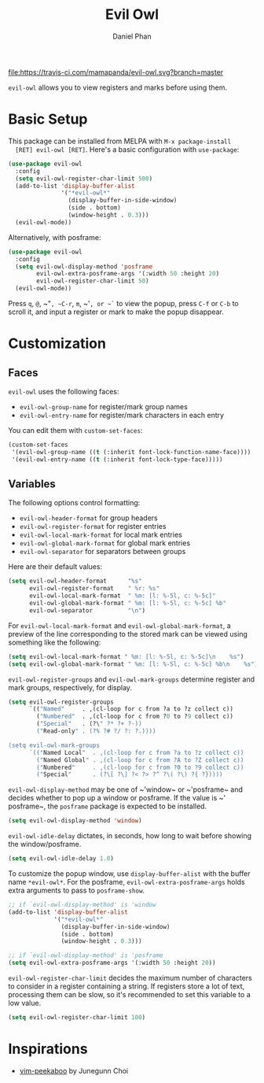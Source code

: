 #+TITLE: Evil Owl
#+AUTHOR: Daniel Phan

[[https://melpa.org/#/evil-owl][file:https://melpa.org/packages/evil-owl-badge.svg]]
[[https://travis-ci.com/mamapanda/evil-owl][file:https://travis-ci.com/mamapanda/evil-owl.svg?branch=master]]

~evil-owl~ allows you to view registers and marks before using them.

[[./img/registers.png]]

* Basic Setup
  This package can be installed from MELPA with ~M-x package-install
  [RET] evil-owl [RET]~.  Here's a basic configuration with
  ~use-package~:

  #+BEGIN_SRC emacs-lisp
    (use-package evil-owl
      :config
      (setq evil-owl-register-char-limit 500)
      (add-to-list 'display-buffer-alist
                   '("*evil-owl*"
                     (display-buffer-in-side-window)
                     (side . bottom)
                     (window-height . 0.3)))
      (evil-owl-mode))
  #+END_SRC

  Alternatively, with posframe:

  #+BEGIN_SRC emacs-lisp
    (use-package evil-owl
      :config
      (setq evil-owl-display-method 'posframe
            evil-owl-extra-posframe-args '(:width 50 :height 20)
            evil-owl-register-char-limit 50)
      (evil-owl-mode))
  #+END_SRC

  Press ~q~, ~@~, ~​"​~, ~C-r~, ~m~, ~​'​~, or ~`~ to view the popup,
  press ~C-f~ or ~C-b~ to scroll it, and input a register or mark to
  make the popup disappear.

* Customization
** Faces
   ~evil-owl~ uses the following faces:
   - ~evil-owl-group-name~ for register/mark group names
   - ~evil-owl-entry-name~ for register/mark characters in each entry

   You can edit them with ~custom-set-faces~:

   #+BEGIN_SRC emacs-lisp
     (custom-set-faces
      '(evil-owl-group-name ((t (:inherit font-lock-function-name-face))))
      '(evil-owl-entry-name ((t (:inherit font-lock-type-face)))))
   #+END_SRC

** Variables
   The following options control formatting:
   - ~evil-owl-header-format~ for group headers
   - ~evil-owl-register-format~ for register entries
   - ~evil-owl-local-mark-format~ for local mark entries
   - ~evil-owl-global-mark-format~ for global mark entries
   - ~evil-owl-separator~ for separators between groups

   Here are their default values:

   #+BEGIN_SRC emacs-lisp
     (setq evil-owl-header-format      "%s"
           evil-owl-register-format    " %r: %s"
           evil-owl-local-mark-format  " %m: [l: %-5l, c: %-5c]"
           evil-owl-global-mark-format " %m: [l: %-5l, c: %-5c] %b"
           evil-owl-separator          "\n")
   #+END_SRC

   For ~evil-owl-local-mark-format~ and ~evil-owl-global-mark-format~,
   a preview of the line corresponding to the stored mark can be
   viewed using something like the following:

   #+BEGIN_SRC emacs-lisp
     (setq evil-owl-local-mark-format " %m: [l: %-5l, c: %-5c]\n    %s")
     (setq evil-owl-global-mark-format " %m: [l: %-5l, c: %-5c] %b\n    %s")
   #+END_SRC

   ~evil-owl-register-groups~ and ~evil-owl-mark-groups~ determine
   register and mark groups, respectively, for display.

   #+BEGIN_SRC emacs-lisp
     (setq evil-owl-register-groups
           `(("Named"     . ,(cl-loop for c from ?a to ?z collect c))
             ("Numbered"  . ,(cl-loop for c from ?0 to ?9 collect c))
             ("Special"   . (?\" ?* ?+ ?-))
             ("Read-only" . (?% ?# ?/ ?: ?.))))

     (setq evil-owl-mark-groups
           `(("Named Local"  . ,(cl-loop for c from ?a to ?z collect c))
             ("Named Global" . ,(cl-loop for c from ?A to ?Z collect c))
             ("Numbered"     . ,(cl-loop for c from ?0 to ?9 collect c))
             ("Special"      . (?\[ ?\] ?< ?> ?^ ?\( ?\) ?{ ?}))))
   #+END_SRC

   ~evil-owl-display-method~ may be one of ~​'​window~ or ~​'​posframe~
   and decides whether to pop up a window or posframe.  If the value
   is ~​'​posframe~, the ~posframe~ package is expected to be installed.

   #+BEGIN_SRC emacs-lisp
     (setq evil-owl-display-method 'window)
   #+END_SRC

   ~evil-owl-idle-delay~ dictates, in seconds, how long to wait before
   showing the window/posframe.

   #+BEGIN_SRC emacs-lisp
     (setq evil-owl-idle-delay 1.0)
   #+END_SRC

   To customize the popup window, use ~display-buffer-alist~ with the
   buffer name ~*evil-owl*~.  For the posframe,
   ~evil-owl-extra-posframe-args~ holds extra arguments to pass to
   ~posframe-show~.

   #+BEGIN_SRC emacs-lisp
     ;; if `evil-owl-display-method' is 'window
     (add-to-list 'display-buffer-alist
                  '("*evil-owl*"
                    (display-buffer-in-side-window)
                    (side . bottom)
                    (window-height . 0.3)))

     ;; if `evil-owl-display-method' is 'posframe
     (setq evil-owl-extra-posframe-args '(:width 50 :height 20))
   #+END_SRC

   ~evil-owl-register-char-limit~ decides the maximum number of
   characters to consider in a register containing a string. If
   registers store a lot of text, processing them can be slow, so it's
   recommended to set this variable to a low value.

   #+BEGIN_SRC emacs-lisp
     (setq evil-owl-register-char-limit 100)
   #+END_SRC

* Inspirations
  - [[https://github.com/junegunn/vim-peekaboo][vim-peekaboo]] by Junegunn Choi
